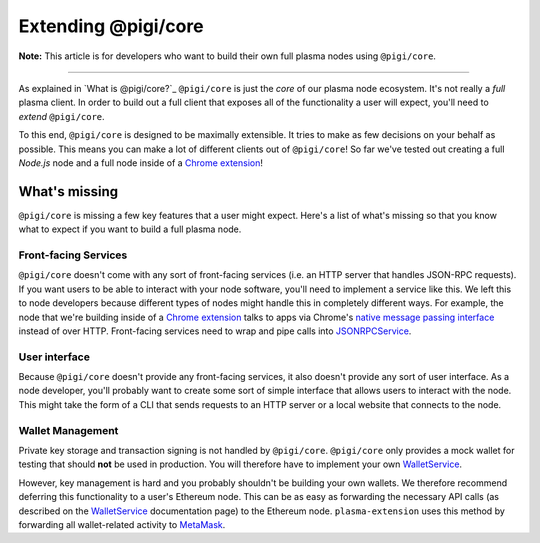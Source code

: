 =====================
Extending @pigi/core
=====================
**Note:** This article is for developers who want to build their own full plasma nodes using ``@pigi/core``.

------------------------------------------------------------------------------

As explained in `What is @pigi/core?`_ ``@pigi/core`` is just the *core* of our plasma node ecosystem.
It's not really a *full* plasma client.
In order to build out a full client that exposes all of the functionality a user will expect, you'll need to *extend* ``@pigi/core``.

To this end, ``@pigi/core`` is designed to be maximally extensible.
It tries to make as few decisions on your behalf as possible.
This means you can make a lot of different clients out of ``@pigi/core``!
So far we've tested out creating a full `Node.js` node and a full node inside of a `Chrome extension`_!

What's missing
=============
``@pigi/core`` is missing a few key features that a user might expect.
Here's a list of what's missing so that you know what to expect if you want to build a full plasma node.

Front-facing Services
---------------------
``@pigi/core`` doesn't come with any sort of front-facing services (i.e. an HTTP server that handles JSON-RPC requests).
If you want users to be able to interact with your node software, you'll need to implement a service like this.
We left this to node developers because different types of nodes might handle this in completely different ways.
For example, the node that we're building inside of a `Chrome extension`_ talks to apps via Chrome's `native message passing interface`_ instead of over HTTP.
Front-facing services need to wrap and pipe calls into JSONRPCService_.

User interface
--------------
Because ``@pigi/core`` doesn't provide any front-facing services, it also doesn't provide any sort of user interface.
As a node developer, you'll probably want to create some sort of simple interface that allows users to interact with the node.
This might take the form of a CLI that sends requests to an HTTP server or a local website that connects to the node.

Wallet Management
-----------------
Private key storage and transaction signing is not handled by ``@pigi/core``.
``@pigi/core`` only provides a mock wallet for testing that should **not** be used in production.
You will therefore have to implement your own WalletService_.

However, key management is hard and you probably shouldn't be building your own wallets.
We therefore recommend deferring this functionality to a user's Ethereum node.
This can be as easy as forwarding the necessary API calls (as described on the WalletService_ documentation page) to the Ethereum node.
``plasma-extension`` uses this method by forwarding all wallet-related activity to MetaMask_.

.. _What is @pigi/core: what-is-@pigi/core.html
.. _Chrome extension: https://plasma-extension.readthedocs.io/en/latest/
.. _native message passing interface: https://developer.chrome.com/apps/messaging
.. _JSONRPCService: src/services/jsonrpc.html
.. _WalletService: src/services/wallet.html
.. _MetaMask: https://metamask.io/
